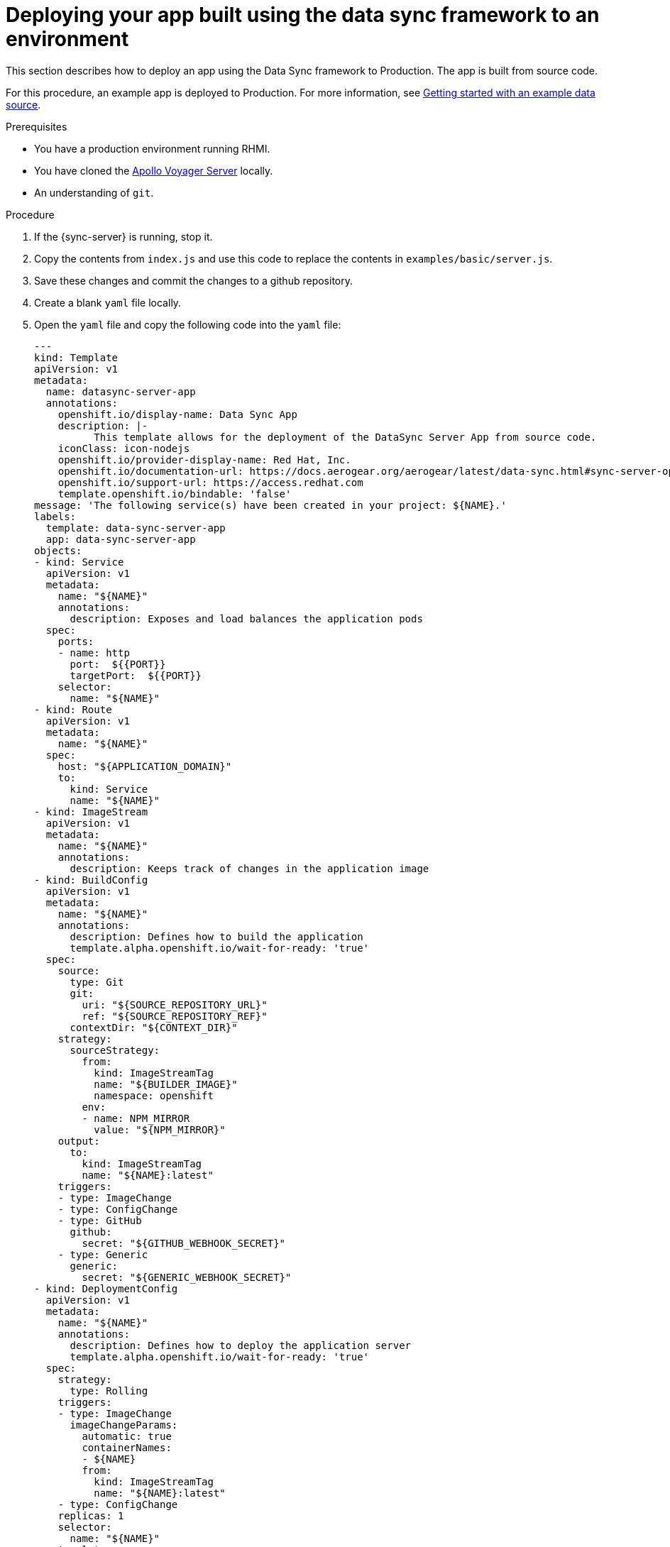 [id="server-deploying-your-app-built-using-the-data-sync-framework-to-an-environment-{context}"]
= Deploying your app built using the data sync framework to an environment

This section describes how to deploy an app using the Data Sync framework to Production.
The app is built from source code.

For this procedure, an example app is deployed to Production.
For more information, see xref:server-getting-started-with-an-example-data-source-{context}[Getting started with an example data source].

.Prerequisites

* You have a production environment running RHMI.
* You have cloned the link:https://github.com/aerogear/voyager-server[Apollo Voyager Server] locally.
* An understanding of `git`.

.Procedure

. If the {sync-server} is running, stop it.
+
. Copy the contents from `index.js` and use this code to replace the contents in `examples/basic/server.js`.
+
. Save these changes and commit the changes to a github repository.
+
. Create a blank `yaml` file locally.
+
. Open the `yaml` file and copy the following code into the `yaml` file:
+
[source,yaml]
----

---
kind: Template
apiVersion: v1
metadata:
  name: datasync-server-app
  annotations:
    openshift.io/display-name: Data Sync App
    description: |-
          This template allows for the deployment of the DataSync Server App from source code.
    iconClass: icon-nodejs
    openshift.io/provider-display-name: Red Hat, Inc.
    openshift.io/documentation-url: https://docs.aerogear.org/aerogear/latest/data-sync.html#sync-server-openshift
    openshift.io/support-url: https://access.redhat.com
    template.openshift.io/bindable: 'false'
message: 'The following service(s) have been created in your project: ${NAME}.'
labels:
  template: data-sync-server-app
  app: data-sync-server-app
objects:
- kind: Service
  apiVersion: v1
  metadata:
    name: "${NAME}"
    annotations:
      description: Exposes and load balances the application pods
  spec:
    ports:
    - name: http
      port:  ${{PORT}}
      targetPort:  ${{PORT}}
    selector:
      name: "${NAME}"
- kind: Route
  apiVersion: v1
  metadata:
    name: "${NAME}"
  spec:
    host: "${APPLICATION_DOMAIN}"
    to:
      kind: Service
      name: "${NAME}"
- kind: ImageStream
  apiVersion: v1
  metadata:
    name: "${NAME}"
    annotations:
      description: Keeps track of changes in the application image
- kind: BuildConfig
  apiVersion: v1
  metadata:
    name: "${NAME}"
    annotations:
      description: Defines how to build the application
      template.alpha.openshift.io/wait-for-ready: 'true'
  spec:
    source:
      type: Git
      git:
        uri: "${SOURCE_REPOSITORY_URL}"
        ref: "${SOURCE_REPOSITORY_REF}"
      contextDir: "${CONTEXT_DIR}"
    strategy:
      sourceStrategy:
        from:
          kind: ImageStreamTag
          name: "${BUILDER_IMAGE}"
          namespace: openshift
        env:
        - name: NPM_MIRROR
          value: "${NPM_MIRROR}"
    output:
      to:
        kind: ImageStreamTag
        name: "${NAME}:latest"
    triggers:
    - type: ImageChange
    - type: ConfigChange
    - type: GitHub
      github:
        secret: "${GITHUB_WEBHOOK_SECRET}"
    - type: Generic
      generic:
        secret: "${GENERIC_WEBHOOK_SECRET}"
- kind: DeploymentConfig
  apiVersion: v1
  metadata:
    name: "${NAME}"
    annotations:
      description: Defines how to deploy the application server
      template.alpha.openshift.io/wait-for-ready: 'true'
  spec:
    strategy:
      type: Rolling
    triggers:
    - type: ImageChange
      imageChangeParams:
        automatic: true
        containerNames:
        - ${NAME}
        from:
          kind: ImageStreamTag
          name: "${NAME}:latest"
    - type: ConfigChange
    replicas: 1
    selector:
      name: "${NAME}"
    template:
      metadata:
        name: "${NAME}"
        labels:
          name: "${NAME}"
      spec:
        containers:
        - name: "${NAME}"
          image: " "
          ports:
          - containerPort:  ${{PORT}}
          resources:
            limits:
              memory: "${MEMORY_LIMIT}"
          env: []
parameters:
- name: NAME
  displayName: Name
  description: The name assigned to all of the frontend objects defined in this template.
  required: true
  value: data-sync-app
- name: MEMORY_LIMIT
  displayName: Memory Limit
  description: Maximum amount of memory the container can use.
  required: true
  value: 512Mi
- name: SOURCE_REPOSITORY_URL
  displayName: Git Repository URL
  description: The URL of the repository with your application source code.
  required: true
  value: 'https://github.com/aerogear/voyager-server'
- name: BUILDER_IMAGE
  displayName: S2I Builder Image
  description: The S2I builder image to use when building this application
  required: true
  value: nodejs:10
- name: SOURCE_REPOSITORY_REF
  displayName: Git Reference
  description: Set this to a branch name, tag or other ref of your repository if you
    are not using the default branch.
- name: CONTEXT_DIR
  displayName: Context Directory
  description: Set this to the relative path to your project if it is not in the root
    of your repository.
  value: 'examples'
- name: PORT
  displayName: Service port
  description: Port number used by application
  value: '4000'
- name: APPLICATION_DOMAIN
  displayName: Application Hostname
  description: The exposed hostname that will route to the Node.js service, if left
    blank a value will be defaulted.
  value: ''
- name: GITHUB_WEBHOOK_SECRET
  displayName: GitHub Webhook Secret
  description: Github trigger secret.  A difficult to guess string encoded as part
    of the webhook URL.  Not encrypted.
  generate: expression
  from: "[a-zA-Z0-9]{40}"
- name: GENERIC_WEBHOOK_SECRET
  displayName: Generic Webhook Secret
  description: A secret string used to configure the Generic webhook.
  generate: expression
  from: "[a-zA-Z0-9]{40}"
- name: NPM_MIRROR
  displayName: Custom NPM Mirror URL
  description: The custom NPM mirror URL
  value: ''
----
+
. Replace the value `https://github.com/aerogear/voyager-server` with the URL for your github repo, and save the file.
+
. Log in to the Production environment and browse to a project.
+
. Click *Add to Project > Import YAML/JSON* to open a screen that allows the user to input raw `yaml` code.
+
. Copy the contents from the local `yaml` file and paste it into the input box (that was opened in the point above).
+
. Click *Create* and then *Continue*.
+
. Review the information and click *Create*.
+
Note: The value for the _Git Repository URL_ should match the URL for your github repo.
+
. Once your application is created, click *Close*.

.Verification steps

. Click *Applications > Deployments* to display the _Deployments_ screen.
+
. Click on the name of your application to view the deployment options.
+
. Click *Environment* and then input `NODE_ENV` into the _Name_ field and `development` into the accompanying _Value_ field.
+
Note: This triggers an automatic redeployment.
+
. Browse to the _Overview_ screen and click on the URL to open your application in a browser.
+
Note: _ok_ is displayed in the browser.
+
. Add `qraphql` to the end of the URL to open GraphQL in the browser.
+
. To list Employees, execute the following command in the GraphQL window:
+
[source,javascript]
----
{
  listEmployees
  {
		employee_id,
    employee_name,
  }
}
----
+
. The output is displayed:

[source,javascript]
----
{
  "data": {
    "listEmployees": [
      {
        "employee_id": "1",
        "employee_name": "joe"
      },
      {
        "employee_id": "2",
        "employee_name": "john"
      }
    ]
  }
}
----

.Additional resources

* For more information about deploying to Production environments, see link:https://github.com/aerogear/datasync-deployment[DataSync Production Deployment].
